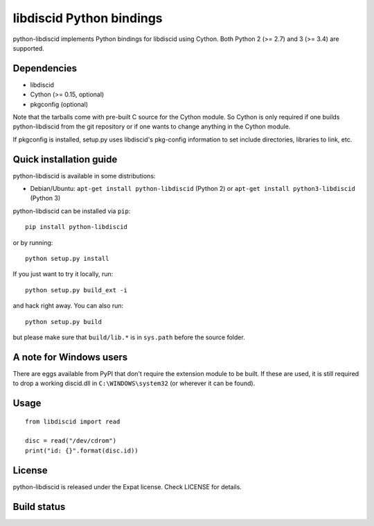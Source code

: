 libdiscid Python bindings
=========================

python-libdiscid implements Python bindings for libdiscid using Cython. Both
Python 2 (>= 2.7) and 3 (>= 3.4) are supported.

Dependencies
------------

* libdiscid
* Cython (>= 0.15, optional)
* pkgconfig (optional)

Note that the tarballs come with pre-built C source for the Cython module. So
Cython is only required if one builds python-libdiscid from the git repository
or if one wants to change anything in the Cython module.

If pkgconfig is installed, setup.py uses libdiscid's pkg-config information to
set include directories, libraries to link, etc.

Quick installation guide
------------------------

python-libdiscid is available in some distributions:

* Debian/Ubuntu: ``apt-get install python-libdiscid`` (Python 2) or
  ``apt-get install python3-libdiscid`` (Python 3)

python-libdiscid can be installed via ``pip``::

  pip install python-libdiscid

or by running::

  python setup.py install

If you just want to try it locally, run::

  python setup.py build_ext -i

and hack right away. You can also run::

  python setup.py build

but please make sure that ``build/lib.*`` is in ``sys.path`` before the source
folder.

A note for Windows users
------------------------

There are eggs available from PyPI that don't require the extension module to be
built. If these are used, it is still required to drop a working discid.dll in
``C:\WINDOWS\system32`` (or wherever it can be found).

Usage
-----

::

  from libdiscid import read

  disc = read("/dev/cdrom")
  print("id: {}".format(disc.id))

License
-------

python-libdiscid is released under the Expat license. Check LICENSE for details.

Build status
------------

|TravisCI|_

.. |TravisCI| image:: https://travis-ci.org/sebastinas/python-libdiscid.svg?branch=master
.. _TravisCI: https://travis-ci.org/sebastinas/python-libdiscid
